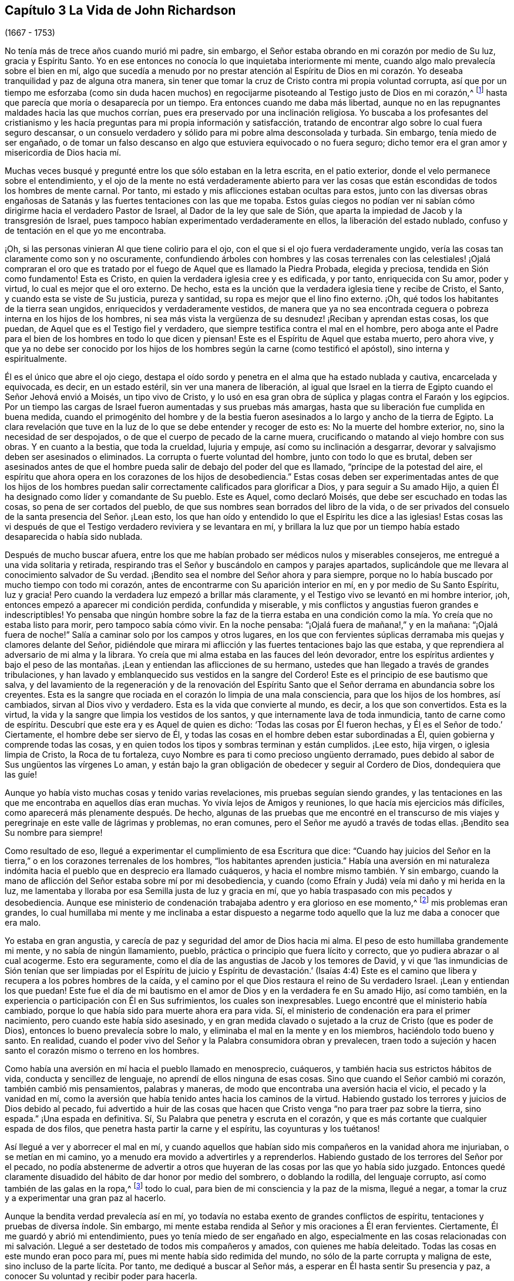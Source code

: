 == Capítulo 3 La Vida de John Richardson

[.chapter-subtitle--blurb]
(1667 - 1753)

No tenía más de trece años cuando murió mi padre, sin embargo,
el Señor estaba obrando en mi corazón por medio de Su luz, gracia y Espíritu Santo.
Yo en ese entonces no conocía lo que inquietaba interiormente mi mente,
cuando algo malo prevalecía sobre el bien en mí,
algo que sucedía a menudo por no prestar atención al Espíritu de Dios
en mi corazón. Yo deseaba tranquilidad y paz de alguna otra manera,
sin tener que tomar la cruz de Cristo contra mi propia voluntad corrupta,
así que por un tiempo me esforzaba (como sin duda hacen muchos)
en regocijarme pisoteando al Testigo justo de Dios en mi corazón,^
footnote:[Ver Apocalipsis 11:10]
hasta que parecía que moría o desaparecía por un tiempo.
Era entonces cuando me daba más libertad,
aunque no en las repugnantes maldades hacia las que muchos corrían,
pues era preservado por una inclinación religiosa.
Yo buscaba a los profesantes del cristianismo y les hacía
preguntas para mi propia información y satisfacción,
tratando de encontrar algo sobre lo cual fuera seguro descansar,
o un consuelo verdadero y sólido para mi pobre alma desconsolada y turbada.
Sin embargo, tenía miedo de ser engañado,
o de tomar un falso descanso en algo que estuviera equivocado o no fuera seguro;
dicho temor era el gran amor y misericordia de Dios hacia mí.

Muchas veces busqué y pregunté entre los que sólo estaban en la letra escrita,
en el patio exterior, donde el velo permanece sobre el entendimiento,
y el ojo de la mente no está verdaderamente abierto para ver las
cosas que están escondidas de todos los hombres de mente carnal.
Por tanto, mi estado y mis aflicciones estaban ocultas para estos,
junto con las diversas obras engañosas de Satanás
y las fuertes tentaciones con las que me topaba.
Estos guías ciegos no podían ver ni sabían cómo dirigirme
hacia el verdadero Pastor de Israel,
al Dador de la ley que sale de Sión,
que aparta la impiedad de Jacob y la transgresión de Israel,
pues tampoco habían experimentado verdaderamente en ellos,
la liberación del estado nublado, confuso y de tentación en el que yo me encontraba.

¡Oh, si las personas vinieran Al que tiene colirio para el ojo,
con el que si el ojo fuera verdaderamente ungido,
vería las cosas tan claramente como son y no oscuramente,
confundiendo árboles con hombres y las cosas terrenales con las celestiales! ¡Ojalá
compraran el oro que es tratado por el fuego de Aquel que es llamado la Piedra Probada,
elegida y preciosa, tendida en Sión como fundamento!
Esta es Cristo, en quien la verdadera iglesia cree y es edificada, y por tanto,
enriquecida con Su amor, poder y virtud, lo cual es mejor que el oro externo.
De hecho, esta es la unción que la verdadera iglesia tiene y recibe de Cristo, el Santo,
y cuando esta se viste de Su justicia, pureza y santidad,
su ropa es mejor que el lino fino externo.
¡Oh, qué todos los habitantes de la tierra sean ungidos,
enriquecidos y verdaderamente vestidos,
de manera que ya no sea encontrada ceguera o pobreza interna en los hijos de los hombres,
ni sea más vista la vergüenza de su desnudez! ¡Reciban y aprendan estas cosas,
los que puedan, de Aquel que es el Testigo fiel y verdadero,
que siempre testifica contra el mal en el hombre,
pero aboga ante el Padre para el bien de los hombres en todo lo que dicen y piensan!
Este es el Espíritu de Aquel que estaba muerto, pero ahora vive,
y que ya no debe ser conocido por los hijos de los
hombres según la carne (como testificó el apóstol),
sino interna y espiritualmente.

Él es el único que abre el ojo ciego,
destapa el oído sordo y penetra en el alma que ha estado nublada y cautiva,
encarcelada y equivocada, es decir, en un estado estéril,
sin ver una manera de liberación,
al igual que Israel en la tierra de Egipto cuando el Señor Jehová envió a Moisés,
un tipo vivo de Cristo,
y lo usó en esa gran obra de súplica y plagas contra el Faraón y los egipcios.
Por un tiempo las cargas de Israel fueron aumentadas y sus pruebas más amargas,
hasta que su liberación fue cumplida en buena medida,
cuando el primogénito del hombre y de la bestia fueron
asesinados a lo largo y ancho de la tierra de Egipto.
La clara revelación que tuve en la luz de lo que se debe entender y recoger de esto es:
No la muerte del hombre exterior, no, sino la necesidad de ser despojados,
o de que el cuerpo de pecado de la carne muera,
crucificando o matando al viejo hombre con sus obras.
Y en cuanto a la bestia, que toda la crueldad, lujuria y empuje,
así como su inclinación a desgarrar,
devorar y salvajismo deben ser asesinados o eliminados.
La corrupta o fuerte voluntad del hombre, junto con todo lo que es brutal,
deben ser asesinados antes de que el hombre pueda
salir de debajo del poder del que es llamado,
"`príncipe de la potestad del aire,
el espíritu que ahora opera en los corazones de los hijos de desobediencia.`"
Estas cosas deben ser experimentadas antes de que los hijos de los hombres
puedan salir correctamente calificados para glorificar a Dios,
y para seguir a Su amado Hijo,
a quien Él ha designado como líder y comandante de Su pueblo.
Este es Aquel, como declaró Moisés, que debe ser escuchado en todas las cosas,
so pena de ser cortados del pueblo,
de que sus nombres sean borrados del libro de la vida,
o de ser privados del consuelo de la santa presencia del Señor. ¡Lean esto,
los que han oído y entendido lo que el Espíritu les dice a las iglesias!
Estas cosas las vi después de que el Testigo verdadero reviviera y se levantara en mí,
y brillara la luz que por un tiempo había estado desaparecida o había sido nublada.

Después de mucho buscar afuera,
entre los que me habían probado ser médicos nulos y miserables consejeros,
me entregué a una vida solitaria y retirada,
respirando tras el Señor y buscándolo en campos y parajes apartados,
suplicándole que me llevara al conocimiento salvador de Su verdad.
¡Bendito sea el nombre del Señor ahora y para siempre,
porque no lo había buscado por mucho tiempo con todo mi corazón,
antes de encontrarme con Su aparición interior en mí,
en y por medio de Su Santo Espíritu, luz y gracia!
Pero cuando la verdadera luz empezó a brillar más claramente,
y el Testigo vivo se levantó en mi hombre interior, ¡oh,
entonces empezó a aparecer mi condición perdida, confundida y miserable,
y mis conflictos y angustias fueron grandes e indescriptibles!
Yo pensaba que ningún hombre sobre la faz de la tierra estaba en
una condición como la mía. Yo creía que no estaba listo para morir,
pero tampoco sabía cómo vivir.
En la noche pensaba: "`¡Ojalá fuera de mañana!,`" y en la mañana:
"`¡Ojalá fuera de noche!`"
Salía a caminar solo por los campos y otros lugares,
en los que con fervientes súplicas derramaba mis quejas y clamores delante del Señor,
pidiéndole que mirara mi aflicción y las fuertes tentaciones bajo las que estaba,
y que reprendiera al adversario de mi alma y la librara.
Yo creía que mi alma estaba en las fauces del león devorador,
entre los espíritus ardientes y bajo el peso de las montañas.
¡Lean y entiendan las aflicciones de su hermano,
ustedes que han llegado a través de grandes tribulaciones,
y han lavado y emblanquecido sus vestidos en la sangre del Cordero!
Este es el principio de ese bautismo que salva,
y del lavamiento de la regeneración y de la renovación del Espíritu
Santo que el Señor derrama en abundancia sobre los creyentes.
Esta es la sangre que rociada en el corazón lo limpia de una mala consciencia,
para que los hijos de los hombres, así cambiados, sirvan al Dios vivo y verdadero.
Esta es la vida que convierte al mundo, es decir, a los que son convertidos.
Esta es la virtud, la vida y la sangre que limpia los vestidos de los santos,
y que internamente lava de toda inmundicia, tanto de carne como de espíritu.
Descubrí que este era y es Aquel de quien es dicho:
'`Todas las cosas por Él fueron hechas, y Él es el Señor de todo.`' Ciertamente,
el hombre debe ser siervo de Él,
y todas las cosas en el hombre deben estar subordinadas a Él,
quien gobierna y comprende todas las cosas,
y en quien todos los tipos y sombras terminan y están cumplidos.
¡Lee esto, hija virgen, o iglesia limpia de Cristo, la Roca de tu fortaleza,
cuyo Nombre es para ti como precioso ungüento derramado,
pues debido al sabor de Sus ungüentos las vírgenes Lo aman,
y están bajo la gran obligación de obedecer y seguir al Cordero de Dios,
dondequiera que las guíe!

Aunque yo había visto muchas cosas y tenido varias revelaciones,
mis pruebas seguían siendo grandes,
y las tentaciones en las que me encontraba en aquellos días eran muchas.
Yo vivía lejos de Amigos y reuniones, lo que hacía mis ejercicios más difíciles,
como aparecerá más plenamente después. De hecho,
algunas de las pruebas que me encontré en el transcurso de mis
viajes y peregrinaje en este valle de lágrimas y problemas,
no eran comunes, pero el Señor me ayudó a través de todas ellas.
¡Bendito sea Su nombre para siempre!

Como resultado de eso, llegué a experimentar el cumplimiento de esa Escritura que dice:
"`Cuando hay juicios del Señor en la tierra,`" o
en los corazones terrenales de los hombres,
"`los habitantes aprenden justicia.`"
Había una aversión en mi naturaleza indómita hacia
el pueblo que en desprecio era llamado cuáqueros,
y hacia el nombre mismo también. Y sin embargo,
cuando la mano de aflicción del Señor estaba sobre mí por mi desobediencia,
y cuando (como Efraín y Judá) veía mi daño y mi herida en la luz,
me lamentaba y lloraba por esa Semilla justa de luz y gracia en mí,
que yo había traspasado con mis pecados y desobediencia.
Aunque ese ministerio de condenación trabajaba adentro y era glorioso en ese momento,^
footnote:[En 2 Corintios 3 Pablo describe el antiguo pacto como "`el ministerio
de condenación,`" y el nuevo pacto como "`el ministerio del Espíritu.`"
Los primeros Amigos creían,
que así como un ministerio le dio paso al otro con
la venida de Cristo en el cumplimiento del tiempo,
este mismo proceso o cambio ocurre en el corazón del creyente.
En primer lugar,
la justa ley de Dios brilla como una luz sobre la
naturaleza transgresora en el hombre y sus frutos.
Luego, conforme la raíz,
las ramas y los frutos del hombre carnal son entregados a la muerte en la cruz,
el ministerio del Espíritu viene a ser progresivamente experimentado,
en donde el Señor reina en creciente libertad en y sobre el corazón circuncidado.]
mis problemas eran grandes,
lo cual humillaba mi mente y me inclinaba a estar dispuesto a negarme
todo aquello que la luz me daba a conocer que era malo.

Yo estaba en gran angustia, y carecía de paz y seguridad del amor de Dios hacia mi alma.
El peso de esto humillaba grandemente mi mente, y no sabía de ningún llamamiento, pueblo,
práctica o principio que fuera lícito y correcto,
que yo pudiera abrazar o al cual acogerme.
Esto era seguramente, como el día de las angustias de Jacob y los temores de David,
y vi que '`las inmundicias de Sión tenían que ser limpiadas por el Espíritu
de juicio y Espíritu de devastación.`' (Isaías 4:4) Este es el camino
que libera y recupera a los pobres hombres de la caída,
y el camino por el que Dios restaura el reino de Su verdadero Israel.
¡Lean y entiendan los que puedan!
Este fue el día de mi bautismo en el amor de Dios y en la verdadera fe en Su amado Hijo,
así como también, en la experiencia o participación con Él en Sus sufrimientos,
los cuales son inexpresables.
Luego encontré que el ministerio había cambiado,
porque lo que había sido para muerte ahora era para vida.
Sí, el ministerio de condenación era para el primer nacimiento,
pero cuando este había sido asesinado,
y en gran medida clavado o sujetado a la cruz de Cristo (que es poder de Dios),
entonces lo bueno prevalecía sobre lo malo,
y eliminaba el mal en la mente y en los miembros, haciéndolo todo bueno y santo.
En realidad, cuando el poder vivo del Señor y la Palabra consumidora obran y prevalecen,
traen todo a sujeción y hacen santo el corazón mismo o terreno en los hombres.

Como había una aversión en mí hacia el pueblo llamado en menosprecio, cuáqueros,
y también hacia sus estrictos hábitos de vida, conducta y sencillez de lenguaje,
no aprendí de ellos ninguna de esas cosas.
Sino que cuando el Señor cambió mi corazón, también cambió mis pensamientos,
palabras y maneras, de modo que encontraba una aversión hacia el vicio,
el pecado y la vanidad en mí,
como la aversión que había tenido antes hacia los caminos de la virtud.
Habiendo gustado los terrores y juicios de Dios debido al pecado,
fui advertido a huir de las cosas que hacen que Cristo
venga "`no para traer paz sobre la tierra,
sino espada.`"
¡Una espada en definitiva.
Sí, Su Palabra que penetra y escruta en el corazón,
y que es más cortante que cualquier espada de dos filos,
que penetra hasta partir la carne y el espíritu, las coyunturas y los tuétanos!

Así llegué a ver y aborrecer el mal en mí,
y cuando aquellos que habían sido mis compañeros en la vanidad ahora me injuriaban,
o se metían en mi camino, yo a menudo era movido a advertirles y a reprenderlos.
Habiendo gustado de los terrores del Señor por el pecado,
no podía abstenerme de advertir a otros que huyeran
de las cosas por las que yo había sido juzgado.
Entonces quedé claramente disuadido del hábito de dar honor por medio del sombrero,
o doblando la rodilla, del lenguaje corrupto, así como también de las galas en la ropa,^
footnote:[Ver la Introducción, página 4.]
todo lo cual, para bien de mi consciencia y la paz de la misma, llegué a negar,
a tomar la cruz y a experimentar una gran paz al hacerlo.

Aunque la bendita verdad prevalecía así en mí,
yo todavía no estaba exento de grandes conflictos de espíritu,
tentaciones y pruebas de diversa índole.
Sin embargo, mi mente estaba rendida al Señor y mis oraciones a Él eran fervientes.
Ciertamente, Él me guardó y abrió mi entendimiento,
pues yo tenía miedo de ser engañado en algo,
especialmente en las cosas relacionadas con mi salvación.
Llegué a ser destetado de todos mis compañeros y amados,
con quienes me había deleitado.
Todas las cosas en este mundo eran poco para mí,
pues mi mente había sido redimida del mundo,
no sólo de la parte corrupta y maligna de este, sino incluso de la parte lícita.
Por tanto, me dediqué a buscar al Señor más,
a esperar en Él hasta sentir Su presencia y paz,
a conocer Su voluntad y recibir poder para hacerla.

Cuando mi mente fue llevada a un estado de dependencia y de espera en el Señor,
a permanecer en la luz,
y participar por experiencia y de manera discernible de
Su amor y gracia (lo que me ayudó contra mis debilidades),
encontré que era suficiente para mí,
en la medida que me mantuviera vuelto hacia esto en todas mis pruebas y tentaciones.
¡Bendito sea Su nombre!
Luego vi que todas las actuaciones externas en materia de religión, no valen,
ni hacen que el hombre sea aceptable para Dios,
sino únicamente cuando el corazón se rinde verdaderamente a Él,
para que Él no sólo lo purgue de la contaminación,
sino también lo mantenga limpio a través de la morada
de Su Santo Espíritu en él. Hasta donde recuerdo,
vi claramente estas cosas antes de mi décimo sexto año de vida.

Entre la muerte de mi padre y ese tiempo, fui libre de ir a cualquier grupo que quisiera.
Como mi madre nos daba gran libertad,
comencé a asistir a las reuniones del pueblo del Señor llamado cuáqueros,
tan diligentemente como mis circunstancias me lo permitían. Mi
madre era una mujer que gozaba de respeto entre los que la conocían,
porque era hacendosa y justa en los tratos concernientes a las cosas de este mundo.
Cuando mi padre murió ella quedó con cinco niños,
siendo el más pequeño de unos tres años. Mi padre
dejó muy poco de los bienes de este mundo para criarnos,
aunque mis padres siempre tuvieron lo suficiente
como para mantenerse por encima del desprecio,
y que nadie perdiera nada por causa de ellos.
Fue así como me encontré bajo la necesidad de trabajar duro para mi propio sostén,
para la ayuda de mi madre y para la educación de mis hermanos,
especialmente desde que mi única hermana muriera poco después. Sin embargo,
al ser dejados en una granja de pastoreo, parte de la cual estaba cultivada,
nos fue bien en cuanto a las cosas de este mundo.

No puedo dejar de mencionar algo que vino a ser una gran prueba para mí:
Mi madre se casó con un hombre celoso por el Presbiterio.
Yo estaba muy en contra del matrimonio,
y le dije a mi madre que yo temía que ella tuviera
demasiado puestos los ojos en lo que él tenía,
pues desde el punto de vista de este mundo, él era considerado rico.
Y que si ella pensaba en aumentar nuestra herencia al casarse así,
la mano del Señor estaría contra ella,
y una calamidad o plaga vendría incluso sobre lo que habíamos
conseguido a través de esfuerzo y trabajo duro.
Pero que si nos manteníamos fieles a la verdad y
nos contentábamos con la condición del momento,
el Señor nos bendeciría. Mi madre confesó, que en cuanto a las comodidades mundanas,
ella nunca había estado en mejores condiciones que en ese momento.
Debo escribir con gran cautela; ella era mi madre y una tierna madre conmigo,
en ninguna forma dispuesta a ofenderme.
Ella prometió hasta donde se atrevió,
a no casarse con alguien con quien yo no estuviera satisfecho.
Sin embargo, del proceder de ellos a partir de ese momento,
en cuanto al cortejo y matrimonio, fui completamente ignorante hasta que fue consumado.
Y luego, cuando mi pobre madre ya estaba casada, su clamor era: "`Mi hijo,
¿cómo podré mirarlo a la cara otra vez?
Esto será una aflicción para él. Él nunca me ha desobedecido,
porque si yo lo mandaba a ir, él corría, y si lo mandaba a hacer algo,
lo hacía con toda su fuerza;`" más o menos en este sentido,
como varios me contaron que la oyeron decir.
Tras el matrimonio, lo que teníamos fue mezclado con los bienes de mi padrastro.
Con el tiempo, mi madre murió, mi padrastro se volvió a casar,
hizo su testamento y cuando murió, me dejo cinco chelines como mi parte.
Por lo que puedo recordar, este matrimonio ocurrió en mi décimo octavo año de vida,
y lo que yo había previsto acerca de la calamidad y la plaga, sucedió.

Regreso a mi relato con respecto a los problemas que me acompañaron
mientras viví en la casa de mi padrastro y mi madre.
Después del matrimonio de ellos,
nosotros y lo que teníamos fuimos llevados a la casa de él,
excepto parte del ganado que fue dejado en el campo.
Tuve el presentimiento de que pasaría por una gran prueba,
y me sentí muy abatido con respecto al matrimonio y con
luchas en mi mente con respecto a mi propia condición;
tenía tantos conflictos de espíritu que estaba a punto de la desesperación. Si el Señor,
en quien creía,
no se hubiera levantado en Su poder para reprender al adversario de mi alma,
yo habría sido vencido y tragado en el día de dificultad y gran dolor,
por las tentaciones que eran arrojadas de la boca del dragón. Pero en un tiempo aceptable,
el Dios de amor y piedad me vio y me ayudó en mi angustia.
Él, que oyó al pobre Ismael cuando clamaba debajo del arbusto,
dándole alivio a él y a su madre cuando habían sido sacados de la casa de Abraham,
me vio en esta gran estrechez.

Cuando llegué a la casa de mi padrastro,
encontré que él era un hombre muy dedicado a los deberes religiosos,
tales como dar gracias antes y después de las comidas.
Pero yo no podía cumplir con ninguna de esas cosas,
a menos que evidentemente sintiera que el Espíritu de la Verdad estaba
presente y abriendo la boca y el corazón para poder hacer tales cosas.
Porque yo había llegado a ver claramente que no se podía
realizar adoración verdadera y aceptable a Dios,
a menos que fuera en Espíritu y en Verdad; que nadie podía orar correctamente,
a menos que el Espíritu le ayudara y enseñara cómo orar y qué orar,
y preparara correctamente la mente y la guiara en la realización
de cada servicio que el Señor les pide a Sus hijos.
El primer día que llegué a la casa, al ser llamado a la mesa con todos,
o con la mayoría de la familia, pensé: "`¿Con que a esto hemos llegado?`"
¡Debo desagradar a mi padre celestial o a mi padre terrenal!`"^
footnote:[John Richardson se sintió obligado a mantener su sombrero puesto,
para demostrarle a su padrastro que no podía unirse a él en su oración formal y muerta.]
¡Oh, la espantosa y profunda prueba que estaba sobre mi espíritu!
Porque los clamores que ascendían al Señor en busca
de ayuda y preservación para no ofenderlo a Él,
eran fuertes.
Mi padrastro estaba sentado con su sombrero parcialmente quitado y sus ojos fijos en mí,
como los míos estaban fijos en él con mucho temor.
Continuó dando gracias (como ellos lo llamaban) tanto o más tiempo que el que acostumbraba,
pero no dijo nada que oyéramos.
Finalmente se puso de nuevo su sombrero para sorpresa de la familia,
y no me preguntó ni en ese momento, ni después,
el porqué no me había quitado mi sombrero.
Ni en todo el tiempo que estuve con él (un poco más de un año),
volvió a realizar esa ceremonia;
así me ayudó el Señor. ¡Qué Su nombre sea celebrado ahora y para siempre!

Mi padrastro parecía ser por edad, espíritu y entendimiento,
más que un rival para mí (un pobre infeliz), pero creo que el Señor,
que hizo que una columna de nube le diera luz a Israel,
llevara tinieblas sobre los egipcios, y peleara contra ellos a favor de Israel,
golpeó a mi pobre padrastro para que él no pudiera
levantarse contra el poder con el que Él me ayudaba.
En verdad, no era mi obra, sino del Señor. ¡A Él sean dados los atributos de alabanza,
salvación y fuerza, ahora y para siempre!

Descubrí que mi padrastro estaba muy disgustado por mi asistencia a las reuniones,
y yo no podía encontrar una forma de apaciguar su disgusto, excepto quizás,
siendo muy diligente en su negocio, para el que yo trabajaba muy duro,
incluso más allá de mis habilidades.
Es casi increíble lo que mi pobre, pequeño y débil cuerpo atravesó en aquellos días,
pero nada ganó su amor.
De hecho, cuanto más tiempo estaba con él, más declinaba su amor hacia mí,
aunque yo le decía que no se preocupara por mi salario porque lo
dejaría a su discreción. Yo no podía ver qué tenía contra mí,
excepto mi asistencia a las reuniones; y eso era todo lo que él alegaba.

Cuando otras estrategias fallaron,
él me ofreció un caballo con la condición de que
fuera con él a su lugar de adoración. Yo lo rechacé,
por lo que me encontré con muchos semblantes desagradables y amargos
a mi regreso a pie de las reuniones (aunque yo siempre regresaba
tan puntualmente como mi cuerpo era capaz de hacerlo).
En las mañanas del primer día mi padrastro solía enviarme a los campos,
a una o dos millas a pie, para que observara el ganado, los caballos y las ovejas,
supongo que con la intención de que me cansara y fuera incapaz de ir a las reuniones.
Todo esto lo sobrellevé pacientemente, y que yo recuerde,
nunca me quejé de que fuera un maltrato.
Entonces, después de sus encargos y para gran dolor de mi pobre madre,
yo tenía que caminar dos, tres, cuatro, cinco y a veces seis millas,
para llegar a las reuniones de los Amigos.
Después de caminar rápido,
o correr con mis zapatos debajo de mis brazos por falta de tiempo,
vi a muchos Amigos llorar cuando me veían entrar
a la reunión con mucho calor y muy sudado.
No podían contener las lágrimas,
siendo en parte sensibles de la difícil tarea que yo tenía que soportar.
Pero el gran poder del Señor me sostenía, y Él me daba (por decirlo así) pies de ciervo,
y me daba capacidad para pasar por estos ejercicios
y soportar la carga en el calor del día de las pruebas,
tanto interna como externamente, las cuales eran muchas y variadas.

La última estrategia que mi padrastro usó para impedir
que yo fuera a las reuniones fue la siguiente:
Me tomó en sus brazos con una gran muestra de amabilidad,
y dijo que si yo era como un hijo para él, él sería como un padre para mí,
expresando también algo acerca de su falta de parientes cerca.
Dijo algo en el mismo sentido hacia mi hermano Daniel, quien era un jovencito inocente,
sabio y limpio de espíritu.
Yo le respondí: "`Si al hacer de mí tu hijo,
tienes la intención de impedir que yo vaya a las reuniones,
u obligarme a ir contigo a las reuniones presbiterianas,
o que yo haga algo que esté en contra de mi consciencia,
sobre ese fundamento no puedo ser tu hijo.`"
Y por las mismas razones también me negué a ser su empleado,
aunque ofreció contratarme y darme un salario si yo dejaba de ir a las reuniones.
Así que cuando él vio que ni los ceños fruncidos, ni las amenazas, ni las dificultades,
ni las grandes promesas de amabilidad pudieron prevalecer contra mí,
me dijo franca y ásperamente que no podía permanecer más tiempo en su casa.
Inocentemente le respondí que si debía ser así, yo no podría evitarlo,
pues nada de lo que yo hiciera le daría a él contentamiento
sin herir mi consciencia o la paz de mi mente,
lo cual yo valoraba por encima de todas las cosas mutables de este mundo.
Mi pobre madre oyó mis súplicas y cómo le ofrecí
hacer lo máximo posible para él de noche o de día,
como siempre lo había hecho,
si él estaba tranquilo y me daba su aprobación. Pero
su respuesta fue que no debía quedarme en su casa.

Esto afligió tanto a mi madre que me vi forzado a dejar a mi padrastro,
ir adonde ella estaba y esforzarme por aliviar su gran tristeza diciéndole,
que yo creía que si era fiel, el Señor me cuidaría para que no me hiciera falta nada.
Y para desahogarme completamente,
le recordé que ella había entrado en un pacto de matrimonio con su esposo,
por lo que ella debía esforzarse en cumplirlo y entregarse
fielmente en todo como una esposa debe hacerlo con su esposo,
dejarme, dejar todo lo demás,
unirse a él y hacer su propia vida tan tranquila como pudiera.
También le dije que nunca me mandara nada de lo que mi padrastro no estuviera enterado,
porque no sería libre de recibirlo.

Escribo esto en parte,
para que todo el que se case tenga especial cuidado de hacerlo con gran cautela,
bajo la debida consideración, y tras haber buscado diligentemente al Señor en esto.
Todo debe ser hecho en Su consejo, no sólo de nombre, sino en Su temor, verdaderamente,
y entonces y sin ninguna duda será para bien de ambos cónyuges.
Porque estos, al estar unidos en yugo igual,
no sólo serán verdaderos colaboradores en todas las cosas que pertenecen a esta vida,
sino especialmente,
en las cosas que pertenecen al mundo por venir y para el bien del alma inmortal.
¡Oh, cuán feliz y pacíficamente vivirán juntos en el Señor,
mientras se mantengan en lo que los unió!

Viene a mi mente un suceso notable que ocurrió de la siguiente manera: Mi padrastro,
después de regresar a casa de la reunión presbiteriana y como era su costumbre,
puso a mi hermano a leer en voz alta el texto de los sacerdotes.
Ese día había sido de Daniel,
cuando fue arrojado al foso de los leones por no atender el decreto del rey.
Contrario al mandato del rey,
Daniel oró al Dios del cielo con sus ventanas abiertas hacia Jerusalén,
como solía hacerlo.
Mientras mi hermano leía, mi padrastro hacía sus observaciones y engrandecía a Daniel.
Decía que el Espíritu de Dios estaba en él,
pero que no había nadie como él en nuestros días. Yo admití
que Daniel había sido un hombre verdaderamente extraordinario,
pero que no estaba de acuerdo con él cuando afirmaba,
que no había nadie dotado con una medida del mismo Espíritu en nuestro día. Entonces
le conté brevemente a mi padrastro de los muchos sufrimientos de nuestros Amigos
por causa de la palabra de Dios y el testimonio de Jesús,
algunos de los cuales eran pasados y otros presentes.
Especialmente mencioné los grandes sufrimientos de
nuestros queridos Amigos en Nueva Inglaterra,
donde se encontraron con duros encarcelamientos, crueles azotes,
corte de orejas y destierros si volvían a Nueva Inglaterra.
También le mostré cómo habían matado a Marmaduke Stevenson, William Robinson,
William Leddra y a Mary Dyer,
por ninguna otra causa que trabajar para volver a las personas de las tinieblas a la luz,
y del poder de Satanás al poder vivo de Dios; es decir, a Su luz,
gracia y Santo Espíritu en sus corazones.
Y por trabajar para sacar a las personas de la persecución,
orgullo y toda obra y camino del mal, a vivir una vida de negación y humildad,
en concordancia con el cristianismo que profesaban.^
footnote:[Estos cuatro cuáqueros fueron llevados a la muerte en Boston en 1659,
1660 y 1661 por un gobierno puritano, que había determinado que simplemente _ser_ cuáquero,
era una ofensa digna de destierro.
En ese tiempo los Amigos sufrieron grandemente bajo la persecución
de los sacerdotes y magistrados de Nueva Inglaterra,
pero más especialmente, a manos del gobernador de Boston, el infame John Endecott.
A muchos los encarcelaron, los pusieron en cepos, les cortaron las orejas,
los desnudaron hasta la cintura,
los ataron a carretas y los azotaron de pueblo en pueblo antes de ser desterrados.
Regresar a Massachusetts Bay Colony (Colonia de la Bahía de Massachusetts)
después de ser desterrados era una ofensa capital.
Para un relato más completo de estos sucesos ver, "`The History of the Rise, Increase,
and Progress of that Christian People Called Quakers,`" por William Sewel.
(Historia del Levantamiento,
Crecimiento y Progreso del Pueblo Cristiano Llamado Cuáqueros).]
Que para este servicio habían sido llamados y por él habían sufrido profundamente.
Por tal razón yo deducía que algo del Espíritu de Dios había en el hombre de estos días,
como lo había habido en Daniel y en muchos otros antes,
que los ayudó y sostuvo en sus grandes sufrimientos.
Mi padrastro confesó que era cierto que algunos sufrían por el bien y otros por el mal.
Entonces dijo que él había vivido casi sesenta y cinco años,
y aunque nos había oído hablar de la Semilla o luz interior, no sabía qué era.
Yo le respondí muy mansamente: "`Si me escuchas,
te diré lo que es,`" y lo hice con las siguientes palabras.
"`Cuando en algún momento has tenido la tentación de extender tu mano para robar,
o mentir para obtener ventaja, o jurar por alguna provocación,
o permitir cualquier obra o palabra mala,
¿acaso no has hallado algo en ti que te ha mostrado que no debes decirlo o hacerlo?
Y cuando le has prestado atención a eso y no has dicho ni hecho mal,
¿acaso no has hallado gran paz y consuelo interior en tu mente?
Pero si por el contrario, has dicho o hecho mal,
¿acaso no has hallado gran intranquilidad y angustia de mente?
Esta es la Semilla interior,
luz o gracia que Dios ha puesto en el hombre para ayudarlo y dirigirlo, lo que nosotros,
el pueblo de Dios llamado cuáqueros,
sostenemos que está de acuerdo con las Santas Escrituras.`"
Entonces mi padrastro dio una palmada con sus manos y confesó que eso era cierto.

Poco tiempo antes del matrimonio de mi madre,
fui llevado a la obra pública del ministerio.
Yo tenía muchos argumentos con respecto a esto,
pues era un joven de apenas dieciocho años y naturalmente tartamudo,
algo que no había podido superar aunque me había esforzado
con todo lo que estaba en mi poder como hombre;
nada funcionó hasta que la Verdad me ayudó. Pero tras mis muchos conflictos,
dificultades y tentaciones,
me encontré con la peor prueba que alguna vez haya enfrentado,
y con el dolor más penetrante en el que haya estado
desde que llegué al conocimiento de la bendita Verdad,
cuando por argumentos,
desobediencia e indisposición a cumplir con las demandas del Señor,
Él en desagrado quitó de mí el consuelo de Su santa presencia por varios meses seguidos.
¡Oh, las tribulaciones que encontré en esa condición! No hay lengua capaz de expresar,
ni criatura capaz de concebir la profundidad de la punzante tristeza en la que yo estaba.
Yo pensaba que mi estado era tan malo como el de Jonás,
porque si en verdad hay un infierno sobre la tierra,
yo estaba en él. ¿Qué mayor infierno puede haber
para un alma vivificada y un entendimiento iluminado,
que han gustado la bondad de Dios y en alguna medida los poderes del mundo venidero,
que ser privados de todo eso y creer que han caído de ese estado?
Yo escasamente podía creer que alguna vez se me concedería arrepentimiento,
o sería restaurado al amor y favor de Dios,
pues encontré seco el río de vida que me había alegrado verdaderamente,
tanto a mí como a la ciudad de Dios.

Estando bajo la desazón del disgusto del Señor y
participando en parte de los terrores de Su ira,
pensaba: "`¡Oh,
estoy seguro de que si las montañas y las colinas fueran pesadas en una balanza,
no serían suficientes contra el peso de mis dificultades y aflicciones!`"
Pero así como el Señor, mediante Sus juicios,
me había sacado en buen grado del vicio y de la vanidad de este mundo,
en ese momento y por medio de Sus juicios, me dio el querer rendirme a Sus demandas.
En mi obediencia a él,
empecé a sentir de nuevo un poco del consuelo del amor y
de la comunión del Espíritu del Señor en mí y en Su pueblo,
quienes eran partícipes de la misma comunión.

Volviendo al asunto de mi expulsión de la casa de mi padrastro, cuando vi que debía irme,
pensé que era conveniente poner al tanto de esto a algunos muy dignos Amigos,
para que no se hicieran especulaciones indebidas sobre la Verdad, los Amigos o yo mismo,
porque de ser así, ellos podrían contradecirlas.
Por tanto, se lo di a conocer a Sebastian Euethorp y al estimable ministro del evangelio,
Benjamín Padley, dos de los principales Amigos en la Reunión Mensual en Ellington.
Estos hombres vinieron a la casa de mi padrastro
y le preguntaron la razón por la que yo debía irme,
si él tenía algo contra mí en relación al negocio para el que me había contratado,
o si yo no era fiel y diligente en los asuntos a los que él me enviaba.
Él no sólo confesó que yo era fiel y diligente,
sino que pensaba que nadie podría superarme.
Ellos dijeron: "`Bien, entonces, ¿cuál es la razón del conflicto entre tú y tu hijastro?
¿Es acerca de su asistencia a las reuniones?`"
Cuando ellos entendieron las razones de mi padrastro (lo que no era difícil),
le expresaron su compasión hacia mí por no tener más libertad.
Y le sugirieron, que como yo era muy diligente en su negocio,
que tal vez si él me daba un poco más de libertad para ir a las reuniones,
eso sería un estímulo para mí. Antes esto,
mi padrastro se ofendió y trató a estos buenos hombres con un lenguaje rudo,
y les preguntó qué tenían que ver ellos con él y conmigo.
Entonces les ordenó salir de su casa y ocuparse de sus propios asuntos y dijo,
en resumen, que ahí ya no había lugar para mí. Los Amigos se turbaron ante esto,
especialmente por mi bien,
y luego se preguntaron cómo había vivido yo tanto
tiempo con él. Pero Sebastian Euethorp me dijo,
para mi gran consuelo, que mi padrastro no tenía nada contra mí,
excepto lo concerniente a la ley de mi Dios.
Este es el sentido, si no las palabras,
que estos hombres sabios y buenos cruzaron entre ellos y mi padrastro,
como más tarde me lo contaron, porque yo no estaba ahí cuando ellos se reunieron.

Aunque yo le supliqué a mi padrastro que me dejara
quedarme hasta que pudiera oír de un lugar de trabajo,
él no quiso,
aunque realmente no era apto para ningún tipo de servicio al ser casi solo piel y huesos,
como dice el dicho, de modo que la mayoría de los que me conocían decían,
que seguramente me consumiría la tuberculosis.
Pero resulta que debía irme y lo hice, aunque era débil, pobre y humilde en cuerpo,
mente, bolsillo y ropas; porque creo que no tenía más de doce peniques en mi bolsillo,
y ropa común y corriente en mi espalda.
Así que me despedí solemnemente de la familia, con mi corazón lleno,
pero manteniéndome internamente vuelto hacia el Señor y bajo el gobierno de la Verdad.
Se derramaron muchas lágrimas cuando me fui, especialmente de parte de mi pobre madre.
Mi padrastro dijo muy poco,
pero parecía maravillado de ver cuánto amor me manifestaban
los otros miembros de la familia,
y lo mucho que deseaban que yo no tuviera que irme.

Salí a los grandes campos antes mencionados,
donde había hecho muchas caminatas en solitario, pero ninguna había sido como esta,
porque esta vez no sabía adónde ir.
Entonces pensé en Abraham, cuando fue llamado a salir de Ur, en la tierra de los caldeos;
pero había una diferencia entre nosotros: Que él había sido llamado,
yo había sido forzado a salir.
Yo tenía muchos amigos, pero no me sentía libre de ir a ellos,
porque no creía que tuvieran algún trabajo para mí;
ya que yo no era de una disposición atrevida, sino más bien retraída y tímida.
Mientras caminaba por los campos sin saber adónde ir o dónde recostar mi cabeza,
el sentido de mi débil condición me sobrecogió a tal grado,
que parecía que mi camino estuviera cercado por todo lado, interna y externamente.
Yo pensaba de mí mismo como un pelicano en el desierto,
o como un búho en regiones desoladas,
y me parecía que no había otro hombre en toda la tierra en mi misma
condición. En la consciencia y consideración de mi estado de abandono,
me sentí bajo una gran opresión de espíritu y con mi corazón
tan cargado que parecía una botella a punto de explotar.
Miré a mi alrededor para asegurarme que no había nadie cerca
que pudiera ver mis lágrimas ni oír mis clamores,
y en la angustia y amargura de mi alma, derramé mis quejas,
clamores y lágrimas delante del Juez de toda la tierra.
El Señor me consoló en mi deplorable estado, y me dijo,
como si un hombre me hubiera hablado:
"`Busca primero el reino de los cielos y su justicia,
y todas estas cosas de las que tienes necesidad, te serán dadas.`"
Entonces deseé que Él se complaciera en mostrarme un lugar adonde ir,
y el Señor abrió mi camino y me mostró la casa a
la que debía ir y permanecer por un tiempo.
Dije: "`Buena es la palabra del Señor.`" Yo Le creí,
y esto fue un gran medio para fijar mi mente y establecerla en la Verdad,
con plena intención de corazón de seguir al Señor y obedecer Sus requisitos,
según me daba conocimiento y habilidad.

Me fui a la casa de este Amigo en South Cliff, de nombre William Allon,
y pronto me uní a él como aprendiz de su oficio de tejedor.
Después de unirme a él, encontré que este buen hombre me amaba,
y yo lo amé hasta el día de su muerte.
Él a menudo decía que él y todo lo que le pertenecía había sido bendecido por mi causa,
porque él era muy pobre,
pero creció considerablemente después que yo llegué a vivir con él.

Tres cosas se interpusieron en mi camino para responder
plenamente a los mandatos del Señor como debía hacerlo.
Primero,
una dolorosa enfermedad se apoderó de mis piernas poco después de empezar como aprendiz,
la cual yo (y otros) pensaba que era mayormente ocasionada por el duro uso,
y calores y fríos en exceso, incluso desde mi infancia.
La cojera me retuvo cerca de dos años, y eso me desanimó e incapacitó mucho.
El segundo estorbo eran mi pobres circunstancias en el mundo,
las cuales muy pocos conocían,
porque el pensamiento común era que yo tenía padres
ricos (lo que no estaba exento de cierta verdad).
Pocos sabían las dificultades que yo enfrentaba, sin embargo,
si mi verdadero maestro religioso se percataba de que había algo
en mi mente con respecto a visitar alguna reunión o reuniones,
decía: "`Toma mi yegua y haz tu camino,
no estés intranquilo ni por la yegua ni por el negocio, y no te apresures.`"
Tales actos de amabilidad hacían que a menudo me preguntara,
cómo podría retribuirle suficientemente y estar debidamente agradecido por su amor.

Yo era diligente en el negocio de mi maestro, no sirviendo al ojo, sino fielmente,
creyendo que era bueno y aceptable ante los ojos de Dios; y en esto tenía gran paz.
Mi maestro nunca me reprochó por haber hecho muy poco, sino por haber hecho demasiado,
y a veces decía: "`¡Creo que te vas a pegar al travesaño del telar!
Salgamos y caminemos por el campo y veamos cómo están las cosas ahí.`" La sanidad
de mi pierna la atribuyo a la grande y buena providencia de Dios,
porque poco tiempo después de entregarme libre y alegremente
a responder a lo que el Señor requiriera de mí,
Él me sanó de la cojera.

El tercer estorbo era mi tartamudez;
yo clamaba al Señor creyendo que Él era capaz de quitar este impedimento,
como había detenido la violenta enfermedad de mi cuerpo.
Varios hombres entendidos habían dado su consejo y mostrado sus habilidades,
todo lo cual probó ser ineficaz.
Pero llegué a creer en Jesucristo y a echarlo todo sobre Él,
y tocar el borde de Su vestido, es decir,
la más pequeña aparición de Su bendita verdad y poder,
en la que encontré verdadera virtud sanadora para mi alma,
para mi cuerpo y para mi lengua también,
incluso para admiración mía. Entonces llegué a hablar claramente,
no sólo cuando daba el testimonio que el Señor me había mandado llevar,
sino también cuando interactuaba comúnmente con los hombres.

En aquellos días yo estaba bajo la dispensación de revelaciones y visiones,
y por decirlo así, me vi en el Monte Pisga,
viendo hacia la Tierra Santa y hacia las cosas relacionadas con Dios y Su reino celestial.
Vi claramente la obra de Dios y la forma de sacar al hombre de la caída y separación,
para llevarlo de nuevo a Él y al estado celestial en Cristo,
en tanto este le rinda verdadera obediencia a la dirección y operación de Su bendita
gracia y Espíritu Santo en el corazón. Pero bajo tales dispensaciones es de absoluta
necesidad que el hombre sea llevado a la verdadera negación del yo,
a un estado de ánimo de total dependencia,
y a la entrega de su voluntad a la voluntad de Dios,
diariamente sentado '`en el polvo`' con respecto a los movimientos y obras de la criatura.
Porque todo lo que es obra del hombre no hace más que estorbar la obra
espiritual de Dios en el corazón. Nosotros debemos llegar a experimentar,
verdaderamente,
todos los movimientos carnales y el funcionamiento de la
voluntad y del espíritu propios del hombre silenciados,
a fin de que oigamos la suave y apacible voz de Dios.
De hecho, Su voz no es oída en medio del ruido y la prisa del mundo,
ni cuando la mente está ocupada con cosas agradables
a nuestras voluntades corruptas y depravada naturaleza.

Aunque yo tenía visiones claras de muchas cosas celestiales,
y en ocasiones disfrutaba también de la consoladora presencia viva de Dios,
todavía tenía la necesidad de ser más establecido en la inmutable Verdad.
En mi clamor al Señor hallé que Él se inclinaba hacia mí y oía mis clamores,
y como dijo David,
"`me sacó del lodo cenagoso y puso mis pies sobre una peña`" que era más alta que yo,
"`enderezó mis pasos y puso en mi boca cántico nuevo,`" es decir,
grandes alabanzas al Señor por toda Su tierna misericordia
hacia mí en esos tiempos de prueba.
Estando, entonces, más crucificado al mundo y al espíritu de este,
experimenté que Su poder celestial y presencia viva,
luz y gracia moraban con más constancia en mí. Fui llevado a la quietud,
y descubrí que era más agradable para mi condición mantenerme en silencio,
esperando en el Señor la renovación de la fuerza,
para que así yo pudiera vencer todas las tentaciones
y pruebas con las que era tratado (que no eran pocas).
Estas son cosas dignas de recordar y demostraron ser grandes confirmaciones
en la Verdad en aquellos días de tribulación y grandes pruebas.
¡Lean y crean, los que puedan, porque son palabras fieles y verdaderas!

Después de que el Señor me sanara, me envió a la obra del ministerio,
y el primer viaje que hice fue hacia el sur a Lincolnshire,
Nottinghamshire y a través de Coventry, y así a Warwick para ver a William Dewsbury.^
footnote:[William Dewsbury (1621 - 1688) fue uno
de los primeros ministros en la Sociedad de Amigos,
y aunque pasó la mayoría de su vida adulta encarcelado por el testimonio de Jesús,
fue considerado por todos un pilar y anciano de la casa de Dios.]
Él me preguntó por la ruta que había seguido,
y yo le hice un relato de los pueblos y lugares en particular por los que había pasado,
mencionando que Coventry había sido el último y el peor.
Pues en Coventry, mientras hablaba en la reunión,
algunas personas groseras me habían lanzado piedras con gran violencia,
que si el Señor les hubiera permitido golpearme,
con toda seguridad me habrían hecho daño. Pero mi fe en el Señor y la fuerza de la Verdad,
sostuvieron mi mente por encima del temor de lo que
esos malvados me hubieran podido hacer.
Después de que William escuchó mi relato, fijó sus ojos en mí y me dijo:
"`Tienes que regresar a Coventry.`"
Yo estaba poco dispuesto por dos razones: Primero,
porque pensé que había acabado mi deber con esas personas.
Segundo, porque pensaba que no era seguro correr de regreso al peligro,
a menos que estuviera convencido de que el Señor lo requería
de mí. Pero William estaba seguro y me dijo que debía ir,
porque ahí había un servicio que yo debía cumplir.
Tras una deliberada consideración y búsqueda del
Señor para conocer Su voluntad en este asunto,
me sentí libre para regresar.
Y de hecho, descubrí que tenía algo que hacer ahí,
porque se había dado un mal entendido entre algunos Amigos en esa ciudad,
y esta vez al dejarlos,
quedaron mucho más unidos el uno al otro que cuando me reuní con ellos la primera vez,
para mi satisfacción.

Cuando regresé a casa después de esto y de todos mis viajes,
procuré dedicarme (hasta donde mi débil cuerpo fue capaz) al negocio,
y a no perder mi tiempo en casa ni fuera de casa.
Mi débil constitución física no soportaba bien el oficio de tejedor,
por tanto lo dejé contra mi voluntad y tomé el trabajo de
relojero (y muchas otras cosas) a fin de suplir mis necesidades.
El Señor siempre me permitía quedarme en casa tanto tiempo como me fuera necesario,
para ponerme en condiciones de viajar, y luego me inclinaba a ir y visitar Amigos.
Omito muchas cosas porque no quiero alargar demasiado mi relato,
pero viajé a través de la mayor parte de Inglaterra cuatro veces,
y dos por la mayor parte de Gales, entre el vigésimo y vigésimo octavo año de edad.

Después de que el Señor abriera mi corazón, llegué,
(en alguna medida) a entender las Sagradas Escrituras,
y a experimentar al Espíritu Santo en el que los santos escritores las habían escrito.
También sentía una medida de solidaridad con los espíritus
y ejercicios de los justos mencionados en ellas.
Yo me deleitaba leyéndolas, y al tener buena memoria,
podía lidiar mejor con la oposición de los sacerdotes y profesantes de varias denominaciones,
con quienes había tenido disputas y razonamientos en mis viajes,
tanto en Yorkshire como en otras partes.
Sin embargo, a través de esas disputas y la mucha lectura,
mi mente llegó a estar demasiado ocupada en la letra escrita,
y no tanto en el Espíritu y poder, como debía ser.
Debido a esto,
me topé con una amable advertencia de parte del Señor. Oí la voz del Señor tan claramente,
como si alguien me hubiera hablado al oído externo diciendo:
"`Las aves del cielo anidan en las ramas`"; y esto me fue repetido.
Así que busqué al Señor para que me mostrara cual era el
significado de esa voz que había oído. Entonces el Señor,
el poderoso Dios, me mostró (en Su misericordioso amor) que las Escrituras,
las cuales fueron escritas según fueron movidos los hombres por el Espíritu Santo,
brotaron de la raíz viva, y aún así,
que aquellos que descansan sólo en la letra y no se familiarizan,
viven y ministran desde el mismo Espíritu Santo, son externos, muertos, secos,
livianos y necios.

Esta gentil advertencia fue de gran utilidad para mí,
no en cuanto a hacerme declinar la lectura de las Escrituras,
sino para que yo no tuviera demasiada dependencia de ellas,
y para prevenirme contra el descuido de no esperar la ayuda del Espíritu Santo.
Porque en verdad,
el Espíritu es la raíz y la fuente pura de todo ministerio correcto y vivo,
el único que puede alcanzar el corazón y llevar la verdadera
evidencia a los creyentes de que este es de Dios;
lo que la letra escrita no puede hacer por sí misma.
Deseo tiernamente que todos los interesados en la gran obra del ministerio,
no sean sólo ministros de la letra, sino del Espíritu también,
y hablen en la demostración del Espíritu y poder.
"`Si alguno habla, sea como los oráculos de Dios; si alguno ministra,
sea como del poder que suministra Dios.`"^
footnote:[1 Pedro 4:11, Versión H.B. Pratt 1929.]
Este es el último y perpetuo ministerio,
el cual es según el orden de Melquisedec y no según
el orden de Aarón. Este ministerio es en Jesucristo,
el Sumo Sacerdote,
la única ofrenda que hace perfectos para siempre a todos
los que vienen a Él a través de las persuasiones del Padre.
Él es el único Señor, y no hay más que una fe en Él,
y un bautismo verdadero y salvador en Él, o en la semejanza de Su muerte.
Así como Cristo murió por el pecado,
así también nosotros podemos verdaderamente morir al pecado;
así como Él fue levantado por la gloria del Padre,
así también nosotros podemos andar en novedad de vida.
Él es el Sumo Sacerdote celestial, santo, inocente, separado de los pecadores,
el que fue tentado y sabe cómo socorrer a los que son tentados.
Él es el abogado ante el Padre, la propiciación por los pecados de todos,
el verdadero guía y consolador,
el que conduce a toda verdad a los que lo obedecen y siguen;
aunque para el mundo es un amonestador,
y un veloz testigo contra toda impiedad e injusticia de los hombres.

Mi escrito en este sentido,
acerca de esta gentil advertencia del Señor con respecto a las aves y las ramas,
no tiene la menor intención ni de minimizar las Sagradas Escrituras,
ni desanimar a nadie que las lea;
porque yo animo a todos los verdaderos cristianos a que sean más versados en ellas.
Sin embargo, mi consejo, amable lector, de tu bien intencionado y verdadero amigo,
es que anheles y verdaderamente vayas en pos del Señor en
busca de una medida de Su santo y bendito Espíritu,
quien es la única llave y el mejor expositor para abrirlas y mostrártelas.
Es por medio de este mismo Santo Espíritu que tu mente y
entendimiento llegan a ser preparados e iluminados.
De hecho, la vasija completa debe ser llevada a una preparación,
para contener el tesoro celestial y no mezclar lo puro con lo corrupto e impuro.
Porque sin el don de la santa gracia y Espíritu de Dios que ilumina, prepara,
revela y santifica, el hombre no puede conocer el poder celestial de Dios,
ni conocer las Sagradas Escrituras como debe conocerlas.
Por esta razón le ha parecido bueno a Dios esconder estas cosas de los doctos,
sabios y entendidos de este mundo, para que no interfieran,
ni descubran los misterios contenidos en ellas,
a menos que sean santificados y llamados por Dios a eso.
Así como nadie conoce las cosas del hombre,
excepto el espíritu del hombre que está en él,
igualmente las cosas de Dios no son perceptibles por el
hombre sin la ayuda del Espíritu Santo de Dios en el hombre.

Así fue como el Señor me reveló el verdadero significado
de la parábola de la semilla de mostaza,
en mi infancia en el ministerio,
con la que Él me envió al mundo para que mi fe estuviera fundada sólo en el Señor,
quien es el autor y consumador, así como el dador de esta fe verdadera y salvadora;
es decir, la fe que "`obra por amor`" y "`vence al mundo.`"
Fue por y a través del poder y eficacia de la verdadera fe (que es don de Dios),
que muchos en épocas pasadas y muchos ahora, alcanzan buen testimonio.
A través de este don el digno Abel, con su ofrenda, fue aceptado por Dios,
aunque era envidiado por su malvado hermano Caín,
y asesinado también por él. El siempre memorable Enoc,
a través de la virtud de este santo don, caminó con Dios,
y Dios mismo dio testimonio de que Enoc lo había complacido.
Este hombre caminó en fe y obediencia hasta el final,
tanto que él no murió como los hombres lo hacen comúnmente,
sino que fue traspuesto o cambiado de manera particular.
¡Vengan, lean, ustedes que pueden, y entiendan ustedes,
los redimidos del poder de la primera naturaleza, que han vencido la carne,
el mundo y al diablo en gran medida!
Porque ustedes saben que es por la operación de este don,
que los muertos en el primer Adán son levantados a una nueva
vida y a nueva forma de vida en el nuevo Hombre,
a través del poder del Adán celestial,
a quien ellos conocen como un Espíritu vivificador, conforme a las Escrituras.
A través de la fe se apagaron fuegos impetuosos, se taparon bocas de leones,
se evitaron filos de espadas, se pusieron en fuga ejércitos extranjeros, es decir,
aquellos ejércitos que eran ajenos o extraños a Dios,
y que pelearon externamente contra el pueblo del Señor en aquel día. Y de hecho,
esto pone delante de nosotros, como un espejo o figura,
cómo y qué debemos vencer en el día del evangelio.
Porque en el día del evangelio no debemos pelear con los hombres,
sino contra nuestras propias lujurias, vencer el pecado y a Satanás,
la cual es una gran victoria como la que venció los voraces leones.
Pues el pecado y Satanás son los que tienen poder
y dominio sobre el malvado e impío de hoy.

¡Ustedes que leen estas líneas, presten atención mientras todavía hay tiempo,
si Cristo o el anticristo predomina en ustedes,
si la gracia o el pecado es lo que más abunda en sus cuerpos
mortales! ¡Consideren si el Espíritu de Verdad,
que guía a toda verdad, o el espíritu de error, que guía a todo error y falsedad,
es el que prevalece y tiene mayor lugar en sus corazones!
Porque ustedes son siervos de aquel a quien estén más sujetos
y al que le presenten sus miembros en servidumbre.
Con el tiempo llegarán a ser completamente siervos y recibirán
al final de su jornada el salario que se le debe a los siervos,
de aquel a quien ustedes se rindan y se sujeten a sí mismos.
Por tanto,
presten atención en el tiempo oportuno mientras el
día de la visitación aún continúa para ustedes,
y mientras el Señor los sigue y los llama mediante Sus secretas advertencias y reprimendas,
por medio de las que Él intranquiliza sus mentes.
Porque aunque puedan sobreponerse al Testigo justo de Dios en sus
propias almas y deleitarse en la vanidad y caminos equivocados,
mientras Él aún se esfuerza por convertirlos y reunirlos
fuera de los placeres terrenales y sin sustancia,
y fijar sus mentes en las cosas celestiales y gozarse en ellas,
ustedes no tendrán verdadero consuelo en todos esos disfrutes inferiores,
sino que los acompañarán la condenación y angustia de alma hasta
que pisoteen al Testigo en sus corazones o dejen el mal.
Esta es la experiencia del pueblo del Señor,
el que se ha familiarizado con la verdadera guerra
interior y con la victoria de los santos.
¡Aprendan a seguir a Cristo por las pisadas de los rebaños de Sus compañeros,
aunque sea a través de grandes tribulaciones,
porque esta es la manera de tener los vestidos lavados y emblanquecidos
en la mística sangre del inmaculado Cordero de Dios!
Este es Aquel, como dijo Juan el Bautista, que quita los pecados del mundo.
¡Feliz todo el que verdaderamente se viste de Su naturaleza de cordero, de Su humildad,
justicia y pureza, es cubierto con Su Espíritu Santo,
y vive y camina en y bajo la influencia y dirección de eso hasta el fin de los tiempos!

[.asterism]
'''

__La larga y fructífera vida de John Richardson fue en verdad,
"`grato olor de Cristo entre los que se salvan y entre los que se pierden.`"
Continuó viajando como ministro hasta donde la fuerza física se lo permitió,
recorriendo varias veces la mayor parte de Inglaterra, Escocia e Irlanda,
y cruzando los mares dos veces para ministrar en las colonias en América.
Vivió hasta los 86 años, e incluso en sus años en declive,
sus amigos dieron este testimonio de él:
"`Cuando sus facultades naturales estaban de algún modo deterioradas
y estaba confinado en la casa por la vejez y las enfermedades,
él parecía tener más y más mente celestial y crecer en la vida de la religión.`"__

__En 1740, cuando John Richardson tenía 73 años,
Samuel Fothergill (para ese entonces un ministro joven en
la Sociedad) se quedó una noche en la casa de Richardson,
y le contó a su esposa lo siguiente en una carta:
"`Por la tarde cabalgué diez millas hasta la casa donde descansa el arca, es decir,
la de John Richardson, quien al día siguiente fue conmigo a Pickering.
La vida de la Verdad se levantó maravillosamente (en la reunión),
y luego ese Padre de Israel me llevó a casa,
donde nos sentamos a conversar hasta casi el amanecer.
Luego nos retiramos a nuestros respectivos alojamientos,
pero poco después de las cinco de la mañana vino y sentó al lado de mi cama,
y aunque estaba débil y muy mal,
dijo que él me acompañaría unas diez millas hacia Malton.`"__

